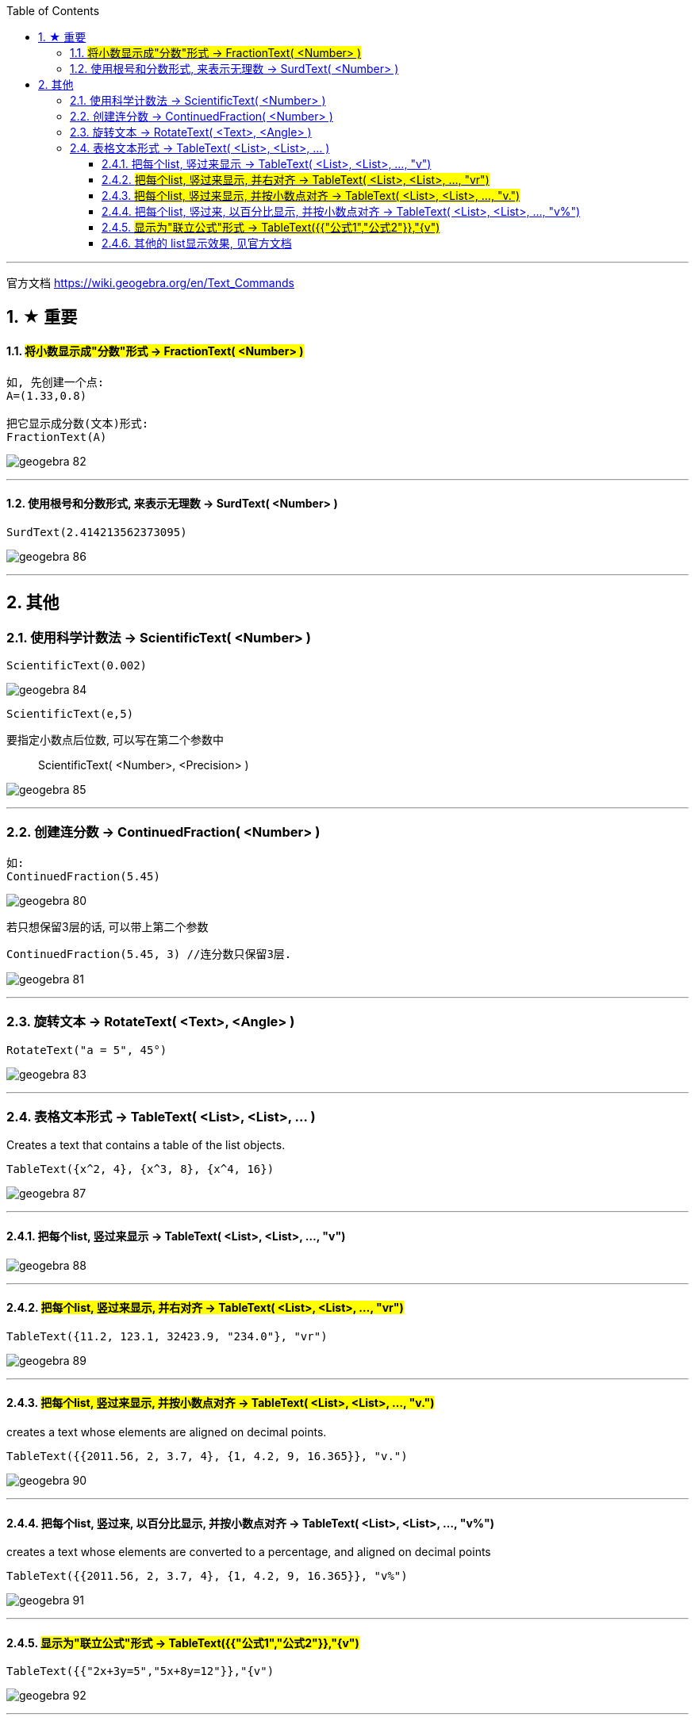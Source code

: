 
:toc:
:toclevels: 3
:sectnums:

---

官方文档
https://wiki.geogebra.org/en/Text_Commands


== ★ 重要

==== #将小数显示成"分数"形式 -> FractionText( <Number> )#

....
如, 先创建一个点:
A=(1.33,0.8)

把它显示成分数(文本)形式:
FractionText(A)
....


image:img_geogebra/geogebra_82.png[]

---

==== 使用根号和分数形式, 来表示无理数 -> SurdText( <Number> )

....
SurdText(2.414213562373095)
....

image:img_geogebra/geogebra_86.png[]



---

== 其他

=== 使用科学计数法 -> ScientificText( <Number> )

....
ScientificText(0.002)
....

image:img_geogebra/geogebra_84.png[]

....
ScientificText(e,5)
....

要指定小数点后位数, 可以写在第二个参数中:: ScientificText( <Number>, <Precision> )

image:img_geogebra/geogebra_85.png[]

---

=== 创建连分数 -> ContinuedFraction( <Number> )

....
如:
ContinuedFraction(5.45)
....

image:img_geogebra/geogebra_80.png[]

若只想保留3层的话, 可以带上第二个参数::
....
ContinuedFraction(5.45, 3) //连分数只保留3层.
....

image:img_geogebra/geogebra_81.png[]

---

=== 旋转文本 -> RotateText( <Text>, <Angle> )

....
RotateText("a = 5", 45°)
....

image:img_geogebra/geogebra_83.png[]

---

=== 表格文本形式 -> TableText( <List>, <List>, ... )

Creates a text that contains a table of the list objects.

....
TableText({x^2, 4}, {x^3, 8}, {x^4, 16})
....

image:img_geogebra/geogebra_87.png[]

---

==== 把每个list, 竖过来显示 -> TableText( <List>, <List>, ..., "v")

image:img_geogebra/geogebra_88.png[]

---

==== #把每个list, 竖过来显示, 并右对齐 -> TableText( <List>, <List>, ..., "vr")#

....
TableText({11.2, 123.1, 32423.9, "234.0"}, "vr")
....

image:img_geogebra/geogebra_89.png[]

---

==== #把每个list, 竖过来显示, 并按小数点对齐 -> TableText( <List>, <List>, ..., "v.")#

creates a text whose elements are aligned on decimal points.

....
TableText({{2011.56, 2, 3.7, 4}, {1, 4.2, 9, 16.365}}, "v.")
....

image:img_geogebra/geogebra_90.png[]

---

==== 把每个list, 竖过来, 以百分比显示, 并按小数点对齐 -> TableText( <List>, <List>, ..., "v%")

creates a text whose elements are converted to a percentage, and aligned on decimal points

....
TableText({{2011.56, 2, 3.7, 4}, {1, 4.2, 9, 16.365}}, "v%")
....

image:img_geogebra/geogebra_91.png[]

---

==== #显示为"联立公式"形式 -> TableText({{"公式1","公式2"}},"{v")#

....
TableText({{"2x+3y=5","5x+8y=12"}},"{v")
....

image:img_geogebra/geogebra_92.png[]

---

==== 其他的 list显示效果, 见官方文档

https://wiki.geogebra.org/en/TableText_Command
